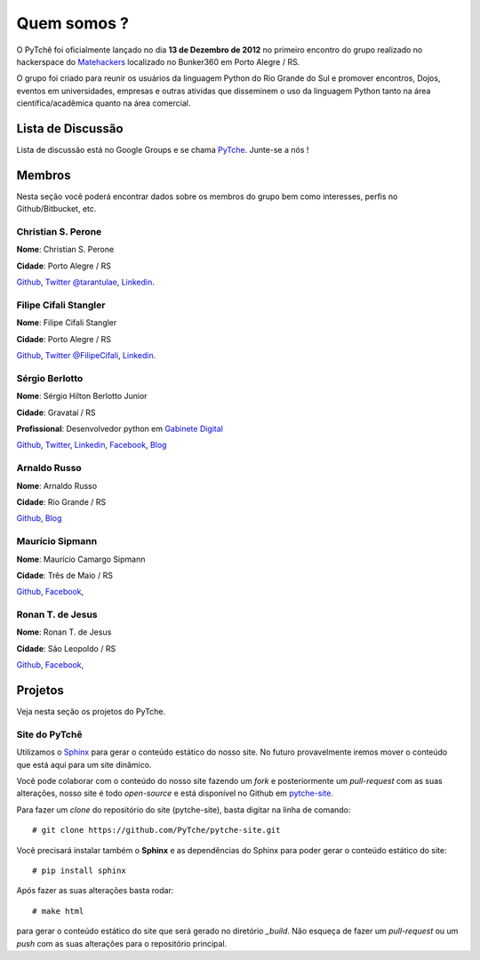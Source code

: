 ﻿Quem somos ?
==================================
.. todo:: Preencher com dados dos membros, interesses, etc.

O PyTchê foi oficialmente lançado no dia **13 de Dezembro de 2012** no primeiro encontro do grupo realizado no hackerspace do `Matehackers <http://matehackers.org>`_ localizado no Bunker360 em Porto Alegre / RS.

O grupo foi criado para reunir os usuários da linguagem Python do Rio Grande do Sul e promover encontros, Dojos, eventos em universidades, empresas e outras atividas que disseminem o uso da linguagem Python tanto na área científica/acadêmica quanto na área comercial.

Lista de Discussão
----------------------------------
Lista de discussão está no Google Groups e se chama `PyTche <https://groups.google.com/forum/?fromgroups#!forum/pytche>`_. Junte-se a nós !

Membros
----------------------------------
Nesta seção você poderá encontrar dados sobre os membros do grupo bem como interesses, perfis no Github/Bitbucket, etc.

Christian S. Perone
^^^^^^^^^^^^^^^^^^^^^^^^^^^^^^^^^^
**Nome**: Christian S. Perone

**Cidade**: Porto Alegre / RS

`Github <https://github.com/perone>`__,
`Twitter @tarantulae <https://twitter.com/tarantulae>`__,
`Linkedin <http://www.linkedin.com/pub/christian-perone/2/95a/102>`__.

Filipe Cifali Stangler
^^^^^^^^^^^^^^^^^^^^^^^^^^^^^^^^^^
**Nome**: Filipe Cifali Stangler

**Cidade**: Porto Alegre / RS

`Github <https://github.com/filipecifali>`__,
`Twitter @FilipeCifali <https://twitter.com/FilipeCifali>`__,
`Linkedin <http://www.linkedin.com/pub/filipe-cifali/35/641/a77>`__.

Sérgio Berlotto
^^^^^^^^^^^^^^^
**Nome**: Sérgio Hilton Berlotto Junior

**Cidade**: Gravataí / RS

**Profissional**: Desenvolvedor python em `Gabinete Digital <http://gabinetedigital.rs.gov.br>`_

`Github <https://github.com/berlotto>`__,
`Twitter <https://twitter.com/berlottocdd>`__,
`Linkedin <http://br.linkedin.com/in/sergioberlotto>`__,
`Facebook <https://facebook.com/sergio.berlotto>`__,
`Blog <http://pythonrs.wordpress.com>`__

Arnaldo Russo
^^^^^^^^^^^^^^^^^^^^^^^^^^^^^^^^^^
**Nome**: Arnaldo Russo

**Cidade**: Rio Grande / RS

`Github <https://github.com/arnaldorusso>`__,
`Blog <http://ciclotux.blogspot.com>`__

Maurício Sipmann
^^^^^^^^^^^^^^^^^^^^^^^^^^^^^^^^^^
**Nome**: Maurício Camargo Sipmann

**Cidade**: Três de Maio / RS

`Github <https://github.com/sipmann>`__,
`Facebook <https://www.facebook.com/sipmann>`__,

Ronan T. de Jesus
^^^^^^^^^^^^^^^^^^^^^^^^^^^^^^^^^^
**Nome**: Ronan T. de Jesus

**Cidade**: São Leopoldo / RS

`Github <https://github.com/ronan-jesus>`__,
`Facebook <https://www.facebook.com/ronanteodoro.dejesus>`__,

Projetos
----------------------------------
Veja nesta seção os projetos do PyTche.

.. _site-pytche:

Site do PyTchê
^^^^^^^^^^^^^^^^^^^^^^^^^^^^^^^^^^
Utilizamos o `Sphinx <http://sphinx-doc.org>`_ para gerar o conteúdo estático do nosso site. No futuro provavelmente iremos mover o conteúdo que está aqui para um site dinâmico.

Você pode colaborar com o conteúdo do nosso site fazendo um *fork* e posteriormente um *pull-request* com as suas alterações, nosso site é todo *open-source* e está disponível no Github em `pytche-site <https://github.com/PyTche/pytche-site>`_.

Para fazer um *clone* do repositório do site (pytche-site), basta digitar na linha de comando::

    # git clone https://github.com/PyTche/pytche-site.git

Você precisará instalar também o **Sphinx** e as dependências do Sphinx para poder gerar o conteúdo estático do site::

    # pip install sphinx

Após fazer as suas alterações basta rodar::

   # make html

para gerar o conteúdo estático do site que será gerado no diretório `_build`. Não esqueça de fazer um *pull-request* ou um *push* com as suas alterações para o repositório principal.









